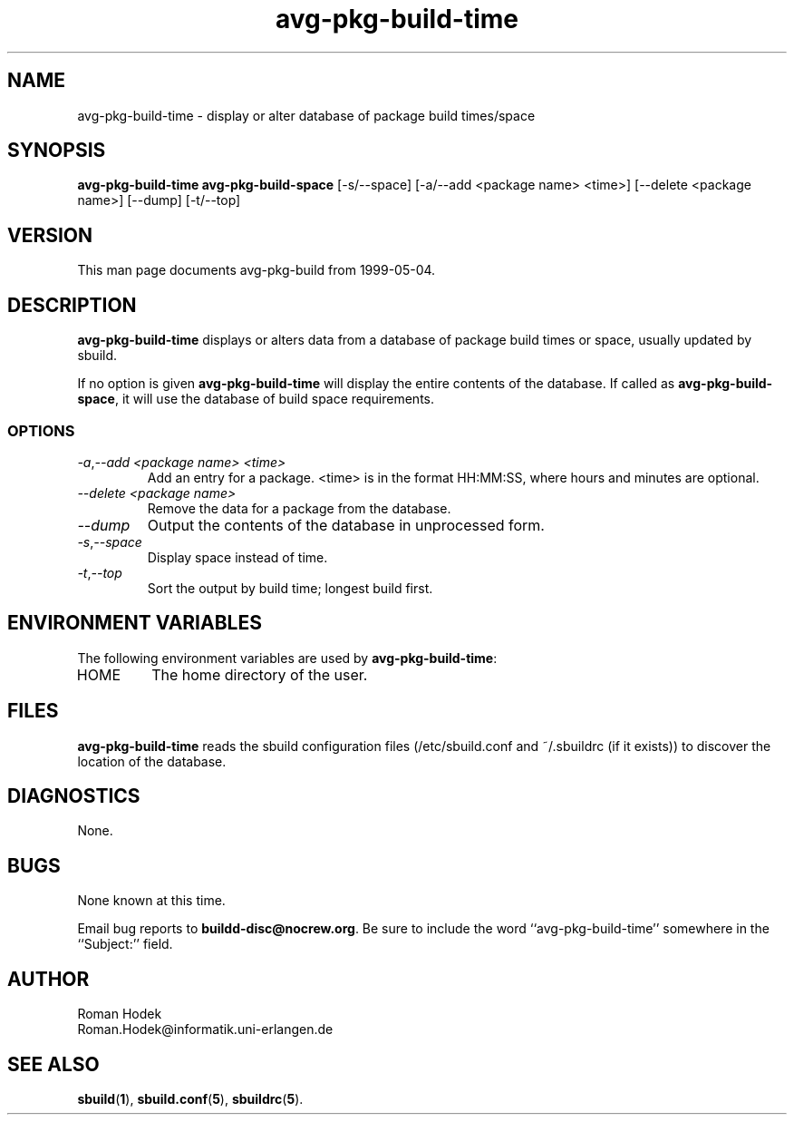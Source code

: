 .\"
.\" avg-pkg-build-time.1 - the *roff document processor source for the avg-pkg-build-time manual
.\"
.\" This file is part of Debian GNU/Linux's prepackaged version of wanna-build.
.\" Copyright (C) 1998 James Troup <james@nocrew.org>.
.\"
.\" This program is free software; you can redistribute it and/or modify
.\" it under the terms of the GNU General Public License as published by
.\" the Free Software Foundation; either version 2 of the License , or
.\" (at your option) any later version.
.\"
.\" This program is distributed in the hope that it will be useful,
.\" but WITHOUT ANY WARRANTY; without even the implied warranty of
.\" MERCHANTABILITY or FITNESS FOR A PARTICULAR PURPOSE.  See the
.\" GNU General Public License for more details.
.\"
.\" You should have received a copy of the GNU General Public License
.\" along with this program; see the file COPYING.  If not, write to
.\" the Free Software Foundation, 59 Temple Place, Suite 330, Boston, MA  02111-1307  USA
.\"
.TH avg-pkg-build-time 1 .\" "Command Manual" 1998-11-17 "November 17, 1998"
.SH NAME
avg-pkg-build-time \- display or alter database of package build times/space
.SH SYNOPSIS
.B avg-pkg-build-time
.B avg-pkg-build-space
[\-s/\-\-space] [\-a/\-\-add <package name> <time>] [\-\-delete <package name>] [\-\-dump] [\-t/\-\-top]
.SH VERSION
This man page documents avg-pkg-build from 1999-05-04.
.SH DESCRIPTION
\fBavg-pkg-build-time\fR displays or alters data from a database of
package build times or space, usually updated by sbuild.
.PP
If no option is given \fBavg-pkg-build-time\fR will display the entire
contents of the database. If called as \fBavg-pkg-build-space\fR, it
will use the database of build space requirements.
.PP
.SS OPTIONS
.TP
.IR \-a , "--add <package name> <time>"
Add an entry for a package. <time> is in the format HH:MM:SS, where
hours and minutes are optional.
.TP
.IR "--delete <package name>"
Remove the data for a package from the database.
.TP
.IR "--dump"
Output the contents of the database in unprocessed form.
.TP
.IR \-s , "--space"
Display space instead of time.
.TP
.IR \-t , "--top"
Sort the output by build time; longest build first.
.SH ENVIRONMENT VARIABLES
The following environment variables are used by \fBavg-pkg-build-time\fR:
.IP "HOME"
The home directory of the user.
.SH FILES
\fBavg-pkg-build-time\fR reads the sbuild configuration files
(/etc/sbuild.conf and ~/.sbuildrc (if it exists)) to discover the
location of the database.
.SH DIAGNOSTICS
None.
.SH BUGS
None known at this time.
.PP
Email bug reports to
.BR buildd-disc@nocrew.org .
Be sure to include the word ``avg-pkg-build-time'' somewhere in the ``Subject:'' field.
.SH AUTHOR
.nf
Roman Hodek
Roman.Hodek@informatik.uni-erlangen.de
.fi
.SH "SEE ALSO"
.SP
.BR sbuild ( 1 ),
.BR sbuild.conf ( 5 ),
.BR sbuildrc ( 5 ).
